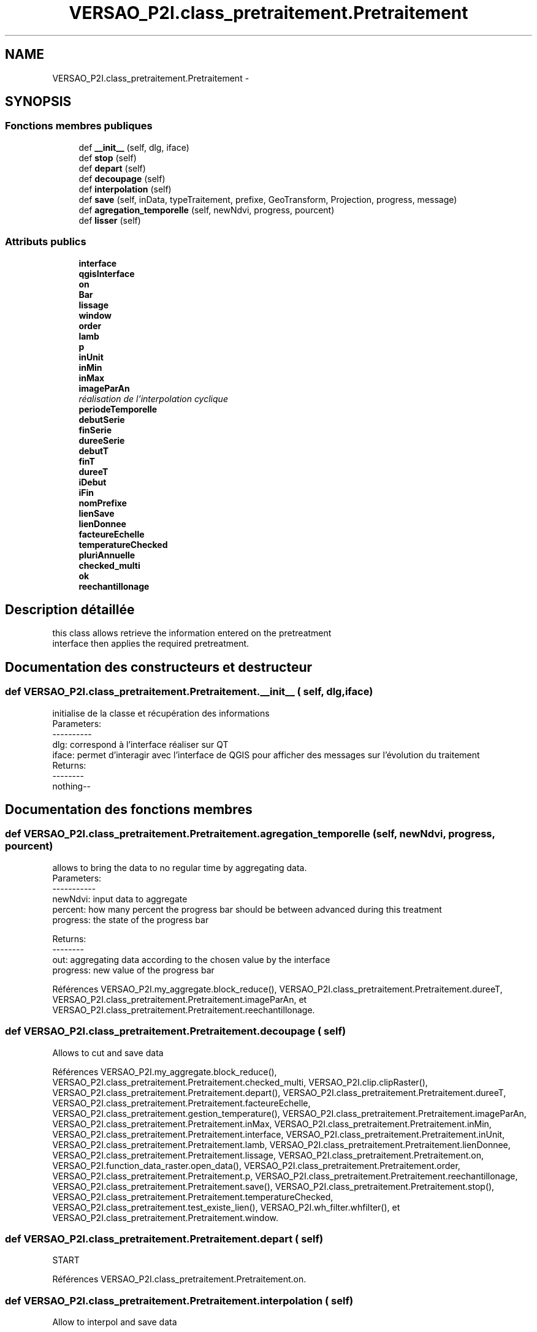 .TH "VERSAO_P2I.class_pretraitement.Pretraitement" 3 "Jeudi 30 Juin 2016" "VERSAO" \" -*- nroff -*-
.ad l
.nh
.SH NAME
VERSAO_P2I.class_pretraitement.Pretraitement \- 
.SH SYNOPSIS
.br
.PP
.SS "Fonctions membres publiques"

.in +1c
.ti -1c
.RI "def \fB__init__\fP (self, dlg, iface)"
.br
.ti -1c
.RI "def \fBstop\fP (self)"
.br
.ti -1c
.RI "def \fBdepart\fP (self)"
.br
.ti -1c
.RI "def \fBdecoupage\fP (self)"
.br
.ti -1c
.RI "def \fBinterpolation\fP (self)"
.br
.ti -1c
.RI "def \fBsave\fP (self, inData, typeTraitement, prefixe, GeoTransform, Projection, progress, message)"
.br
.ti -1c
.RI "def \fBagregation_temporelle\fP (self, newNdvi, progress, pourcent)"
.br
.ti -1c
.RI "def \fBlisser\fP (self)"
.br
.in -1c
.SS "Attributs publics"

.in +1c
.ti -1c
.RI "\fBinterface\fP"
.br
.ti -1c
.RI "\fBqgisInterface\fP"
.br
.ti -1c
.RI "\fBon\fP"
.br
.ti -1c
.RI "\fBBar\fP"
.br
.ti -1c
.RI "\fBlissage\fP"
.br
.ti -1c
.RI "\fBwindow\fP"
.br
.ti -1c
.RI "\fBorder\fP"
.br
.ti -1c
.RI "\fBlamb\fP"
.br
.ti -1c
.RI "\fBp\fP"
.br
.ti -1c
.RI "\fBinUnit\fP"
.br
.ti -1c
.RI "\fBinMin\fP"
.br
.ti -1c
.RI "\fBinMax\fP"
.br
.ti -1c
.RI "\fBimageParAn\fP"
.br
.RI "\fIréalisation de l'interpolation cyclique \fP"
.ti -1c
.RI "\fBperiodeTemporelle\fP"
.br
.ti -1c
.RI "\fBdebutSerie\fP"
.br
.ti -1c
.RI "\fBfinSerie\fP"
.br
.ti -1c
.RI "\fBdureeSerie\fP"
.br
.ti -1c
.RI "\fBdebutT\fP"
.br
.ti -1c
.RI "\fBfinT\fP"
.br
.ti -1c
.RI "\fBdureeT\fP"
.br
.ti -1c
.RI "\fBiDebut\fP"
.br
.ti -1c
.RI "\fBiFin\fP"
.br
.ti -1c
.RI "\fBnomPrefixe\fP"
.br
.ti -1c
.RI "\fBlienSave\fP"
.br
.ti -1c
.RI "\fBlienDonnee\fP"
.br
.ti -1c
.RI "\fBfacteureEchelle\fP"
.br
.ti -1c
.RI "\fBtemperatureChecked\fP"
.br
.ti -1c
.RI "\fBpluriAnnuelle\fP"
.br
.ti -1c
.RI "\fBchecked_multi\fP"
.br
.ti -1c
.RI "\fBok\fP"
.br
.ti -1c
.RI "\fBreechantillonage\fP"
.br
.in -1c
.SH "Description détaillée"
.PP 

.PP
.nf
this class allows retrieve the information entered on the pretreatment 
interface then applies the required pretreatment.    

.fi
.PP
 
.SH "Documentation des constructeurs et destructeur"
.PP 
.SS "def VERSAO_P2I\&.class_pretraitement\&.Pretraitement\&.__init__ ( self,  dlg,  iface)"

.PP
.nf
initialise de la classe et récupération des informations
Parameters:
----------
   dlg: correspond à l'interface réaliser sur QT
   iface: permet d'interagir avec l'interface de QGIS pour afficher des messages sur l'évolution du traitement
Returns:
--------
 nothing--

.fi
.PP
 
.SH "Documentation des fonctions membres"
.PP 
.SS "def VERSAO_P2I\&.class_pretraitement\&.Pretraitement\&.agregation_temporelle ( self,  newNdvi,  progress,  pourcent)"

.PP
.nf
allows to bring the data to no regular time by aggregating data.
Parameters:
-----------
     newNdvi: input data to aggregate
     percent: how many percent the progress bar should be between advanced during this treatment
     progress: the state of the progress bar

Returns:
--------
     out: aggregating data according to the chosen value by the interface
     progress: new value of the progress bar       

.fi
.PP
 
.PP
Références VERSAO_P2I\&.my_aggregate\&.block_reduce(), VERSAO_P2I\&.class_pretraitement\&.Pretraitement\&.dureeT, VERSAO_P2I\&.class_pretraitement\&.Pretraitement\&.imageParAn, et VERSAO_P2I\&.class_pretraitement\&.Pretraitement\&.reechantillonage\&.
.SS "def VERSAO_P2I\&.class_pretraitement\&.Pretraitement\&.decoupage ( self)"

.PP
.nf
  Allows to cut and save data         

.fi
.PP
 
.PP
Références VERSAO_P2I\&.my_aggregate\&.block_reduce(), VERSAO_P2I\&.class_pretraitement\&.Pretraitement\&.checked_multi, VERSAO_P2I\&.clip\&.clipRaster(), VERSAO_P2I\&.class_pretraitement\&.Pretraitement\&.depart(), VERSAO_P2I\&.class_pretraitement\&.Pretraitement\&.dureeT, VERSAO_P2I\&.class_pretraitement\&.Pretraitement\&.facteureEchelle, VERSAO_P2I\&.class_pretraitement\&.gestion_temperature(), VERSAO_P2I\&.class_pretraitement\&.Pretraitement\&.imageParAn, VERSAO_P2I\&.class_pretraitement\&.Pretraitement\&.inMax, VERSAO_P2I\&.class_pretraitement\&.Pretraitement\&.inMin, VERSAO_P2I\&.class_pretraitement\&.Pretraitement\&.interface, VERSAO_P2I\&.class_pretraitement\&.Pretraitement\&.inUnit, VERSAO_P2I\&.class_pretraitement\&.Pretraitement\&.lamb, VERSAO_P2I\&.class_pretraitement\&.Pretraitement\&.lienDonnee, VERSAO_P2I\&.class_pretraitement\&.Pretraitement\&.lissage, VERSAO_P2I\&.class_pretraitement\&.Pretraitement\&.on, VERSAO_P2I\&.function_data_raster\&.open_data(), VERSAO_P2I\&.class_pretraitement\&.Pretraitement\&.order, VERSAO_P2I\&.class_pretraitement\&.Pretraitement\&.p, VERSAO_P2I\&.class_pretraitement\&.Pretraitement\&.reechantillonage, VERSAO_P2I\&.class_pretraitement\&.Pretraitement\&.save(), VERSAO_P2I\&.class_pretraitement\&.Pretraitement\&.stop(), VERSAO_P2I\&.class_pretraitement\&.Pretraitement\&.temperatureChecked, VERSAO_P2I\&.class_pretraitement\&.test_existe_lien(), VERSAO_P2I\&.wh_filter\&.whfilter(), et VERSAO_P2I\&.class_pretraitement\&.Pretraitement\&.window\&.
.SS "def VERSAO_P2I\&.class_pretraitement\&.Pretraitement\&.depart ( self)"

.PP
.nf
START 

.fi
.PP
 
.PP
Références VERSAO_P2I\&.class_pretraitement\&.Pretraitement\&.on\&.
.SS "def VERSAO_P2I\&.class_pretraitement\&.Pretraitement\&.interpolation ( self)"

.PP
.nf
Allow to interpol and save data

.fi
.PP
 
.PP
Références VERSAO_P2I\&.class_pretraitement\&.Pretraitement\&.agregation_temporelle(), VERSAO_P2I\&.class_pretraitement\&.Pretraitement\&.checked_multi, VERSAO_P2I\&.class_pretraitement\&.concatenation_serie(), VERSAO_P2I\&.class_pretraitement\&.Pretraitement\&.debutSerie, VERSAO_P2I\&.class_pretraitement\&.Pretraitement\&.debutT, VERSAO_P2I\&.class_pretraitement\&.Pretraitement\&.depart(), VERSAO_P2I\&.class_pretraitement\&.Pretraitement\&.dureeSerie, VERSAO_P2I\&.class_pretraitement\&.Pretraitement\&.dureeT, VERSAO_P2I\&.class_pretraitement\&.Pretraitement\&.facteureEchelle, VERSAO_P2I\&.class_pretraitement\&.Pretraitement\&.finSerie, VERSAO_P2I\&.class_pretraitement\&.Pretraitement\&.finT, VERSAO_P2I\&.class_pretraitement\&.gestion_temperature(), VERSAO_P2I\&.class_pretraitement\&.Pretraitement\&.iDebut, VERSAO_P2I\&.class_pretraitement\&.Pretraitement\&.iFin, VERSAO_P2I\&.class_pretraitement\&.Pretraitement\&.imageParAn, VERSAO_P2I\&.class_pretraitement\&.Pretraitement\&.inMax, VERSAO_P2I\&.class_pretraitement\&.Pretraitement\&.inMin, VERSAO_P2I\&.class_pretraitement\&.Pretraitement\&.interface, VERSAO_P2I\&.class_pretraitement\&.Pretraitement\&.inUnit, VERSAO_P2I\&.class_pretraitement\&.Pretraitement\&.lamb, VERSAO_P2I\&.class_pretraitement\&.Pretraitement\&.lienDonnee, VERSAO_P2I\&.class_pretraitement\&.Pretraitement\&.lissage, VERSAO_P2I\&.class_pretraitement\&.Pretraitement\&.ok, VERSAO_P2I\&.class_pretraitement\&.Pretraitement\&.on, VERSAO_P2I\&.function_data_raster\&.open_data(), VERSAO_P2I\&.class_pretraitement\&.Pretraitement\&.order, VERSAO_P2I\&.class_pretraitement\&.Pretraitement\&.p, VERSAO_P2I\&.class_pretraitement\&.Pretraitement\&.periodeTemporelle, VERSAO_P2I\&.class_pretraitement\&.Pretraitement\&.reechantillonage, VERSAO_P2I\&.class_pretraitement\&.Pretraitement\&.save(), VERSAO_P2I\&.class_pretraitement\&.Pretraitement\&.stop(), VERSAO_P2I\&.class_pretraitement\&.Pretraitement\&.temperatureChecked, VERSAO_P2I\&.class_pretraitement\&.test_lien_data_date(), VERSAO_P2I\&.wh_filter\&.whfilter(), et VERSAO_P2I\&.class_pretraitement\&.Pretraitement\&.window\&.
.SS "def VERSAO_P2I\&.class_pretraitement\&.Pretraitement\&.lisser ( self)"

.PP
.nf
smoothes the data and / or to create multi-time series            

.fi
.PP
 
.PP
Références VERSAO_P2I\&.class_pretraitement\&.Pretraitement\&.agregation_temporelle(), VERSAO_P2I\&.class_pretraitement\&.Pretraitement\&.checked_multi, VERSAO_P2I\&.class_pretraitement\&.concatenation_serie(), VERSAO_P2I\&.class_pretraitement\&.Pretraitement\&.depart(), VERSAO_P2I\&.class_pretraitement\&.Pretraitement\&.dureeT, VERSAO_P2I\&.class_pretraitement\&.Pretraitement\&.facteureEchelle, VERSAO_P2I\&.class_pretraitement\&.gestion_temperature(), VERSAO_P2I\&.class_pretraitement\&.Pretraitement\&.imageParAn, VERSAO_P2I\&.class_pretraitement\&.Pretraitement\&.inMax, VERSAO_P2I\&.class_pretraitement\&.Pretraitement\&.inMin, VERSAO_P2I\&.class_pretraitement\&.Pretraitement\&.interface, VERSAO_P2I\&.class_pretraitement\&.Pretraitement\&.inUnit, VERSAO_P2I\&.class_pretraitement\&.Pretraitement\&.lamb, VERSAO_P2I\&.class_pretraitement\&.Pretraitement\&.lienDonnee, VERSAO_P2I\&.class_pretraitement\&.Pretraitement\&.lissage, VERSAO_P2I\&.class_pretraitement\&.Pretraitement\&.on, VERSAO_P2I\&.function_data_raster\&.open_data(), VERSAO_P2I\&.class_pretraitement\&.Pretraitement\&.order, VERSAO_P2I\&.class_pretraitement\&.Pretraitement\&.p, VERSAO_P2I\&.class_pretraitement\&.Pretraitement\&.reechantillonage, VERSAO_P2I\&.class_pretraitement\&.Pretraitement\&.save(), VERSAO_P2I\&.class_pretraitement\&.Pretraitement\&.stop(), VERSAO_P2I\&.class_pretraitement\&.Pretraitement\&.temperatureChecked, VERSAO_P2I\&.wh_filter\&.whfilter(), et VERSAO_P2I\&.class_pretraitement\&.Pretraitement\&.window\&.
.SS "def VERSAO_P2I\&.class_pretraitement\&.Pretraitement\&.save ( self,  inData,  typeTraitement,  prefixe,  GeoTransform,  Projection,  progress,  message)"

.PP
.nf
Save the processed data        
Parameters:
-----------
    inData: data to save
    typeTraitement: string, name of the type of pretreatement
    prefixe: sttring, type of the filter (nofilter,filter_WS_, ..)
    GeoTransform: data geotransform
    Projection: data projection
    progress: value of the progress bar
    message : message to show at the end of the save      
Returns:
--------
    nothing ---
.fi
.PP
 
.PP
Références VERSAO_P2I\&.my_aggregate\&.block_reduce(), VERSAO_P2I\&.class_pretraitement\&.Pretraitement\&.debutT, VERSAO_P2I\&.class_pretraitement\&.Pretraitement\&.dureeT, VERSAO_P2I\&.class_pretraitement\&.Pretraitement\&.finT, VERSAO_P2I\&.class_pretraitement\&.Pretraitement\&.imageParAn, VERSAO_P2I\&.class_pretraitement\&.Pretraitement\&.interface, VERSAO_P2I\&.class_pretraitement\&.Pretraitement\&.lienSave, VERSAO_P2I\&.class_pretraitement\&.Pretraitement\&.nomPrefixe, VERSAO_P2I\&.class_pretraitement\&.Pretraitement\&.on, VERSAO_P2I\&.class_pretraitement\&.Pretraitement\&.pluriAnnuelle, VERSAO_P2I\&.class_pretraitement\&.Pretraitement\&.stop(), et VERSAO_P2I\&.function_data_raster\&.write_data()\&.
.SS "def VERSAO_P2I\&.class_pretraitement\&.Pretraitement\&.stop ( self)"

.PP
.nf
STOP

.fi
.PP
 
.PP
Références VERSAO_P2I\&.class_pretraitement\&.Pretraitement\&.on\&.
.SH "Documentation des données membres"
.PP 
.SS "VERSAO_P2I\&.class_pretraitement\&.Pretraitement\&.Bar"

.SS "VERSAO_P2I\&.class_pretraitement\&.Pretraitement\&.checked_multi"

.SS "VERSAO_P2I\&.class_pretraitement\&.Pretraitement\&.debutSerie"

.SS "VERSAO_P2I\&.class_pretraitement\&.Pretraitement\&.debutT"

.SS "VERSAO_P2I\&.class_pretraitement\&.Pretraitement\&.dureeSerie"

.SS "VERSAO_P2I\&.class_pretraitement\&.Pretraitement\&.dureeT"

.SS "VERSAO_P2I\&.class_pretraitement\&.Pretraitement\&.facteureEchelle"

.SS "VERSAO_P2I\&.class_pretraitement\&.Pretraitement\&.finSerie"

.SS "VERSAO_P2I\&.class_pretraitement\&.Pretraitement\&.finT"

.SS "VERSAO_P2I\&.class_pretraitement\&.Pretraitement\&.iDebut"

.SS "VERSAO_P2I\&.class_pretraitement\&.Pretraitement\&.iFin"

.SS "VERSAO_P2I\&.class_pretraitement\&.Pretraitement\&.imageParAn"

.PP
réalisation de l'interpolation cyclique 
.SS "VERSAO_P2I\&.class_pretraitement\&.Pretraitement\&.inMax"

.SS "VERSAO_P2I\&.class_pretraitement\&.Pretraitement\&.inMin"

.SS "VERSAO_P2I\&.class_pretraitement\&.Pretraitement\&.interface"

.SS "VERSAO_P2I\&.class_pretraitement\&.Pretraitement\&.inUnit"

.SS "VERSAO_P2I\&.class_pretraitement\&.Pretraitement\&.lamb"

.SS "VERSAO_P2I\&.class_pretraitement\&.Pretraitement\&.lienDonnee"

.SS "VERSAO_P2I\&.class_pretraitement\&.Pretraitement\&.lienSave"

.SS "VERSAO_P2I\&.class_pretraitement\&.Pretraitement\&.lissage"

.SS "VERSAO_P2I\&.class_pretraitement\&.Pretraitement\&.nomPrefixe"

.SS "VERSAO_P2I\&.class_pretraitement\&.Pretraitement\&.ok"

.SS "VERSAO_P2I\&.class_pretraitement\&.Pretraitement\&.on"

.SS "VERSAO_P2I\&.class_pretraitement\&.Pretraitement\&.order"

.SS "VERSAO_P2I\&.class_pretraitement\&.Pretraitement\&.p"

.SS "VERSAO_P2I\&.class_pretraitement\&.Pretraitement\&.periodeTemporelle"

.SS "VERSAO_P2I\&.class_pretraitement\&.Pretraitement\&.pluriAnnuelle"

.SS "VERSAO_P2I\&.class_pretraitement\&.Pretraitement\&.qgisInterface"

.SS "VERSAO_P2I\&.class_pretraitement\&.Pretraitement\&.reechantillonage"

.SS "VERSAO_P2I\&.class_pretraitement\&.Pretraitement\&.temperatureChecked"

.SS "VERSAO_P2I\&.class_pretraitement\&.Pretraitement\&.window"


.SH "Auteur"
.PP 
Généré automatiquement par Doxygen pour VERSAO à partir du code source\&.
